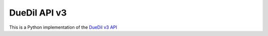 DueDil API v3 |pypi| |build-status| |coverage-status| |waffle| |docs|
=====================================================================

This is a Python implementation of the `DueDil v3 API`_


.. |build-status| image:: https://travis-ci.org/founders4schools/duedilv3.svg?branch=master
    :target: https://travis-ci.org/founders4schools/duedilv3
    :alt: Tests
.. |coverage-status| image:: https://coveralls.io/repos/founders4schools/duedilv3/badge.png
    :target: https://coveralls.io/r/founders4schools/duedilv3
    :alt: Coverage
.. |pypi| image:: https://badge.fury.io/py/duedil.svg
    :target: http://badge.fury.io/py/duedil
    :alt: PyPi Status
.. |waffle| image:: https://badge.waffle.io/founders4schools/duedilv3.png?label=ready&title=Ready
    :target: https://waffle.io/founders4schools/duedilv3
    :alt: 'Stories in Ready'

.. |docs| image:: https://readthedocs.org/projects/duedilv3/badge/?version=latest
    :target: https://readthedocs.org/projects/duedilv3/?badge=latest
    :alt: Documentation Status
.. _DueDil v3 API: https://developer.duedil.com/
